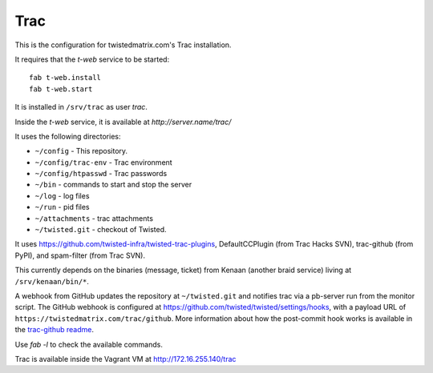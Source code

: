 Trac
====

This is the configuration for twistedmatrix.com's Trac installation.

It requires that the `t-web` service to be started::

    fab t-web.install
    fab t-web.start

It is installed in ``/srv/trac`` as user `trac`.

Inside the `t-web` service, it is available at `http://server.name/trac/`

It uses the following directories:

- ``~/config`` - This repository.
- ``~/config/trac-env`` - Trac environment
- ``~/config/htpasswd`` - Trac passwords
- ``~/bin`` - commands to start and stop the server
- ``~/log`` - log files
- ``~/run`` - pid files
- ``~/attachments`` - trac attachments
- ``~/twisted.git`` - checkout of Twisted.

It uses https://github.com/twisted-infra/twisted-trac-plugins, DefaultCCPlugin (from Trac Hacks SVN), trac-github (from PyPI), and spam-filter (from Trac SVN).

This currently depends on the binaries (message, ticket) from Kenaan (another braid service) living at ``/srv/kenaan/bin/*``.

A webhook from GitHub updates the repository at ``~/twisted.git`` and notifies trac via a pb-server run from the monitor script.
The GitHub webhook is configured at https://github.com/twisted/twisted/settings/hooks, with a payload URL of ``https://twistedmatrix.com/trac/github``.
More information about how the post-commit hook works is available in the `trac-github readme <https://github.com/trac-hacks/trac-github#post-commit-hook>`_.

Use `fab -l` to check the available commands.

Trac is available inside the Vagrant VM at http://172.16.255.140/trac
